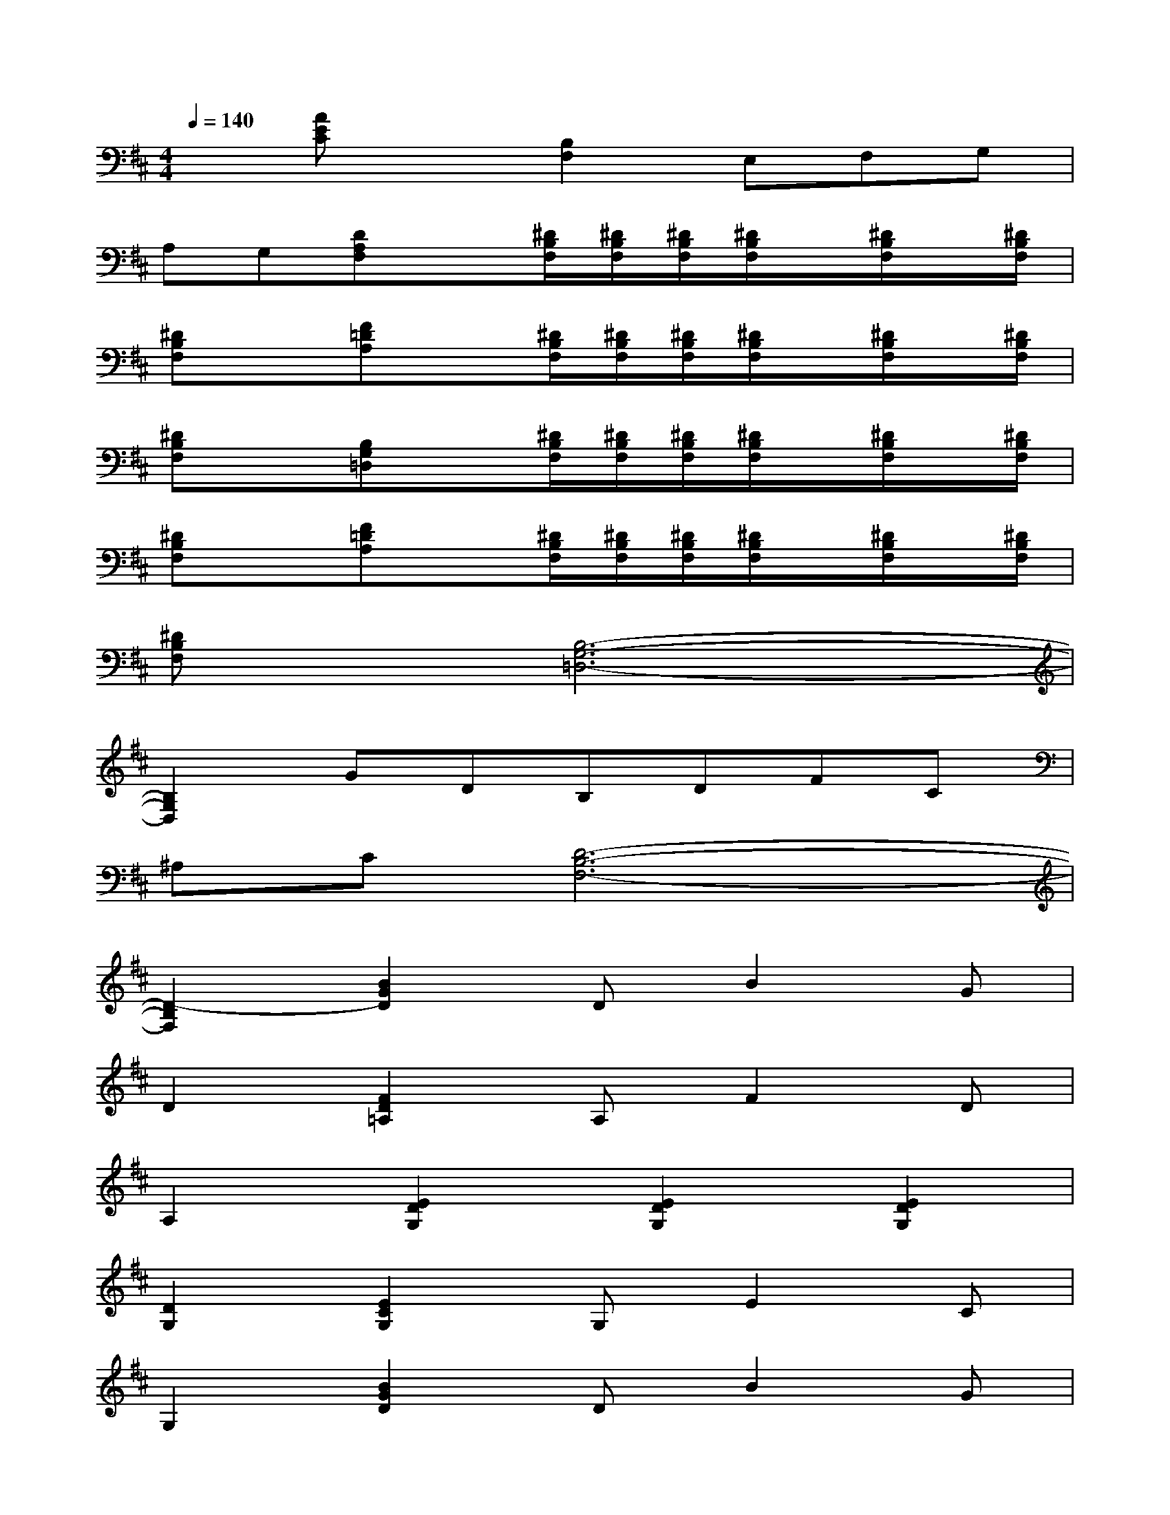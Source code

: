 X:1
T:
M:4/4
L:1/8
Q:1/4=140
K:D%2sharps
V:1
x[AEC]x[B,2F,2]E,F,G,|
A,G,[DA,F,]x[^D/2B,/2F,/2][^D/2B,/2F,/2][^D/2B,/2F,/2][^D/2B,/2F,/2]x/2[^D/2B,/2F,/2]x/2[^D/2B,/2F,/2]|
[^DB,F,]x[F=DA,]x[^D/2B,/2F,/2][^D/2B,/2F,/2][^D/2B,/2F,/2][^D/2B,/2F,/2]x/2[^D/2B,/2F,/2]x/2[^D/2B,/2F,/2]|
[^DB,F,]x[B,G,=D,]x[^D/2B,/2F,/2][^D/2B,/2F,/2][^D/2B,/2F,/2][^D/2B,/2F,/2]x/2[^D/2B,/2F,/2]x/2[^D/2B,/2F,/2]|
[^DB,F,]x[F=DA,]x[^D/2B,/2F,/2][^D/2B,/2F,/2][^D/2B,/2F,/2][^D/2B,/2F,/2]x/2[^D/2B,/2F,/2]x/2[^D/2B,/2F,/2]|
[^DB,F,]x[B,6-G,6-=D,6-]|
[B,2G,2D,2]GDB,DFC|
^A,C[D6-B,6-F,6-]|
[D2-B,2F,2][B2G2D2]DB2G|
D2[F2D2=A,2]A,F2D|
A,2[E2D2G,2][E2D2G,2][E2D2G,2]|
[D2G,2][E2C2G,2]G,E2C|
G,2[B2G2D2]DB2G|
D2[F2D2A,2]A,F2D|
A,2[E2D2G,2][E2D2G,2][E2D2G,2]|
[D2G,2][E2C2G,2]G,E2C